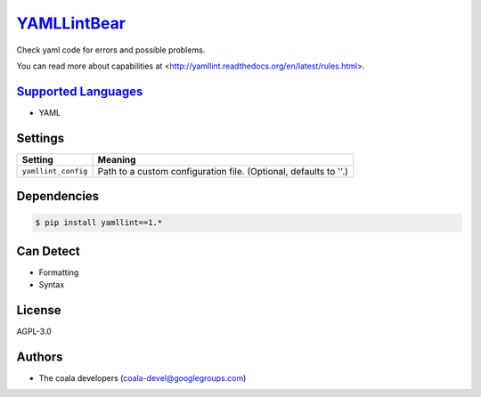 `YAMLLintBear <https://github.com/coala-analyzer/coala-bears/tree/master/bears/yml/YAMLLintBear.py>`_
================

Check yaml code for errors and possible problems.

You can read more about capabilities at
<http://yamllint.readthedocs.org/en/latest/rules.html>.

`Supported Languages <../README.rst>`_
-----

* YAML

Settings
--------

+----------------------+-------------------------------------------------------------+
| Setting              |  Meaning                                                    |
+======================+=============================================================+
|                      |                                                             |
| ``yamllint_config``  | Path to a custom configuration file. (Optional, defaults to |
|                      | ''.)                                                        |
|                      |                                                             |
+----------------------+-------------------------------------------------------------+


Dependencies
------------

.. code-block:: bash

    $ pip install yamllint==1.*



Can Detect
----------

* Formatting
* Syntax

License
-------

AGPL-3.0

Authors
-------

* The coala developers (coala-devel@googlegroups.com)
